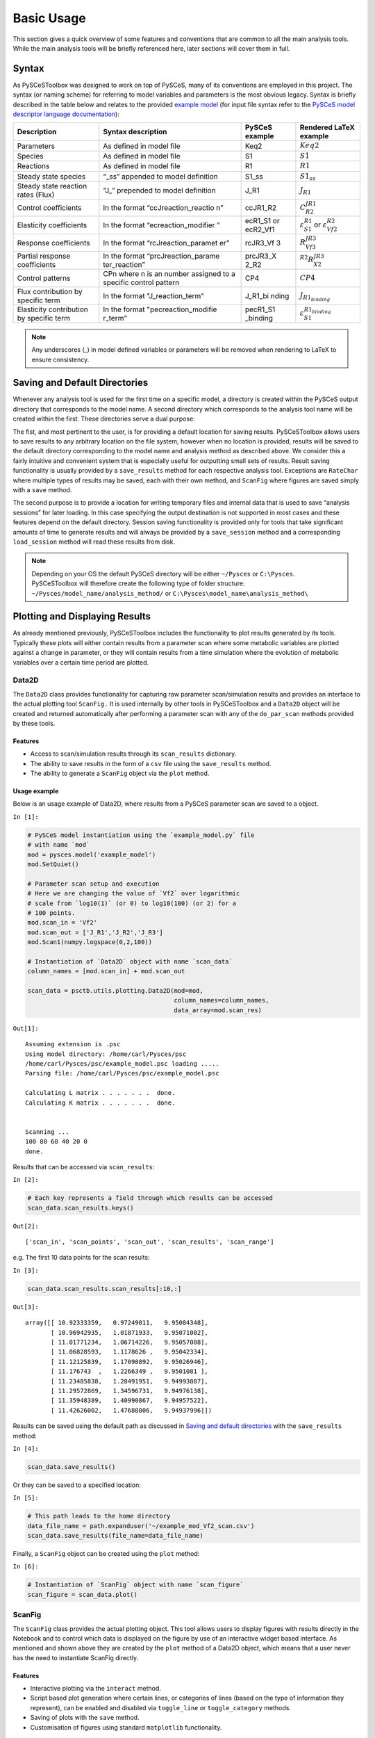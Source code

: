 


Basic Usage
===========

This section gives a quick overview of some features and conventions
that are common to all the main analysis tools. While the main analysis
tools will be briefly referenced here, later sections will cover them in
full.

Syntax
------

As PySCeSToolbox was designed to work on top of PySCeS, many of its
conventions are employed in this project. The syntax (or naming scheme)
for referring to model variables and parameters is the most obvious
legacy. Syntax is briefly described in the table below and relates to
the provided `example model <included_files.html#example-model-psc>`__
(for input file syntax refer to the `PySCeS model descriptor language
documentation <http://pysces.sourceforge.net/docs/inputfile_doc.html>`__):

+--------------------+-----------------------+-----------+------------------------+
| Description        | Syntax description    | PySCeS    | Rendered LaTeX example |
|                    |                       | example   |                        |
+====================+=======================+===========+========================+
| Parameters         | As defined in model   | Keq2      | :math:`Keq2`           |
|                    | file                  |           |                        |
+--------------------+-----------------------+-----------+------------------------+
| Species            | As defined in model   | S1        | :math:`S1`             |
|                    | file                  |           |                        |
+--------------------+-----------------------+-----------+------------------------+
| Reactions          | As defined in model   | R1        | :math:`R1`             |
|                    | file                  |           |                        |
+--------------------+-----------------------+-----------+------------------------+
| Steady state       | “\_ss” appended to    | S1\_ss    | :math:`S1_{ss}`        |
| species            | model definition      |           |                        |
+--------------------+-----------------------+-----------+------------------------+
| Steady state       | “J\_” prepended to    | J\_R1     | :math:`J_{R1}`         |
| reaction rates     | model definition      |           |                        |
| (Flux)             |                       |           |                        |
+--------------------+-----------------------+-----------+------------------------+
| Control            | In the format         | ccJR1\_R2 | :math:`C^{JR1}_{R2}`   |
| coefficients       | “ccJreaction\_reactio |           |                        |
|                    | n”                    |           |                        |
+--------------------+-----------------------+-----------+------------------------+
| Elasticity         | In the format         | ecR1\_S1  | :math:`\varepsilon^{R1 |
| coefficients       | “ecreaction\_modifier | or        | }_{S1}`                |
|                    | ”                     | ecR2\_Vf1 | or                     |
|                    |                       |           | :math:`\varepsilon^{R2 |
|                    |                       |           | }_{Vf2}`               |
+--------------------+-----------------------+-----------+------------------------+
| Response           | In the format         | rcJR3\_Vf | :math:`R^{JR3}_{Vf3}`  |
| coefficients       | “rcJreaction\_paramet | 3         |                        |
|                    | er”                   |           |                        |
+--------------------+-----------------------+-----------+------------------------+
| Partial response   | In the format         | prcJR3\_X | :math:`^{R2}R^{JR3}_{X |
| coefficients       | “prcJreaction\_parame | 2\_R2     | 2}`                    |
|                    | ter\_reaction”        |           |                        |
+--------------------+-----------------------+-----------+------------------------+
| Control patterns   | CPn where n is an     | CP4       | :math:`CP4`            |
|                    | number assigned to a  |           |                        |
|                    | specific control      |           |                        |
|                    | pattern               |           |                        |
+--------------------+-----------------------+-----------+------------------------+
| Flux contribution  | In the format         | J\_R1\_bi | :math:`J_{R1_{binding} |
| by specific term   | "J\_reaction\_term"   | nding     | }`                     |
+--------------------+-----------------------+-----------+------------------------+
| Elasticity         | In the format         | pecR1\_S1 | :math:`\varepsilon^{R1 |
| contribution by    | "pecreaction\_modifie | \_binding | _{binding}}_{S1}`      |
| specific term      | r\_term"              |           |                        |
+--------------------+-----------------------+-----------+------------------------+

.. note:: Any underscores (\_) in model defined variables or parameters
          will be removed when rendering to LaTeX to ensure consistency.

Saving and Default Directories
------------------------------

Whenever any analysis tool is used for the first time on a specific
model, a directory is created within the PySCeS output directory that
corresponds to the model name. A second directory which corresponds to
the analysis tool name will be created within the first. These
directories serve a dual purpose:

The fist, and most pertinent to the user, is for providing a default
location for saving results. PySCeSToolbox allows users to save results
to any arbitrary location on the file system, however when no location
is provided, results will be saved to the default directory
corresponding to the model name and analysis method as described above.
We consider this a fairly intuitive and convenient system that is
especially useful for outputting small sets of results. Result saving
functionality is usually provided by a ``save_results`` method for each
respective analysis tool. Exceptions are ``RateChar`` where multiple
types of results may be saved, each with their own method, and
``ScanFig`` where figures are saved simply with a ``save`` method.

The second purpose is to provide a location for writing temporary files
and internal data that is used to save “analysis sessions” for later
loading. In this case specifying the output destination is not supported
in most cases and these features depend on the default directory.
Session saving functionality is provided only for tools that take
significant amounts of time to generate results and will always be
provided by a ``save_session`` method and a corresponding
``load_session`` method will read these results from disk.

.. note:: Depending on your OS the default PySCeS directory will be
          either ``~/Pysces`` or ``C:\Pysces``. PySCeSToolbox will therefore
          create the following type of folder structure:
          ``~/Pysces/model_name/analysis_method/`` or
          ``C:\Pysces\model_name\analysis_method\``

Plotting and Displaying Results
-------------------------------

As already mentioned previously, PySCeSToolbox includes the
functionality to plot results generated by its tools. Typically these
plots will either contain results from a parameter scan where some
metabolic variables are plotted against a change in parameter, or they
will contain results from a time simulation where the evolution of
metabolic variables over a certain time period are plotted.

Data2D
~~~~~~

The ``Data2D`` class provides functionality for capturing raw parameter
scan/simulation results and provides an interface to the actual plotting
tool ``ScanFig.`` It is used internally by other tools in PySCeSToolbox
and a ``Data2D`` object will be created and returned automatically after
performing a parameter scan with any of the ``do_par_scan`` methods
provided by these tools.

Features
^^^^^^^^

-  Access to scan/simulation results through its ``scan_results``
   dictionary.
-  The ability to save results in the form of a ``csv`` file using the
   ``save_results`` method.
-  The ability to generate a ``ScanFig`` object via the ``plot`` method.

Usage example
^^^^^^^^^^^^^

Below is an usage example of Data2D, where results from a PySCeS
parameter scan are saved to a object.

``In [1]:``

.. code:: python

    # PySCeS model instantiation using the `example_model.py` file
    # with name `mod`
    mod = pysces.model('example_model')
    mod.SetQuiet()
    
    # Parameter scan setup and execution
    # Here we are changing the value of `Vf2` over logarithmic
    # scale from `log10(1)` (or 0) to log10(100) (or 2) for a
    # 100 points. 
    mod.scan_in = 'Vf2'
    mod.scan_out = ['J_R1','J_R2','J_R3']
    mod.Scan1(numpy.logspace(0,2,100))
    
    # Instantiation of `Data2D` object with name `scan_data`
    column_names = [mod.scan_in] + mod.scan_out
    
    scan_data = psctb.utils.plotting.Data2D(mod=mod,
                                            column_names=column_names,
                                            data_array=mod.scan_res)


``Out[1]:``

.. parsed-literal::

    Assuming extension is .psc
    Using model directory: /home/carl/Pysces/psc
    /home/carl/Pysces/psc/example_model.psc loading ..... 
    Parsing file: /home/carl/Pysces/psc/example_model.psc
     
    Calculating L matrix . . . . . . .  done.
    Calculating K matrix . . . . . . .  done.
     
    
    Scanning ...
    100 80 60 40 20 0 
    done.
    


Results that can be accessed via ``scan_results``:

``In [2]:``

.. code:: python

    # Each key represents a field through which results can be accessed
    scan_data.scan_results.keys()




``Out[2]:``

.. parsed-literal::

    ['scan_in', 'scan_points', 'scan_out', 'scan_results', 'scan_range']



e.g. The first 10 data points for the scan results:

``In [3]:``

.. code:: python

    scan_data.scan_results.scan_results[:10,:]




``Out[3]:``

.. parsed-literal::

    array([[ 10.92333359,   0.97249011,   9.95084348],
           [ 10.96942935,   1.01871933,   9.95071002],
           [ 11.01771234,   1.06714226,   9.95057008],
           [ 11.06828593,   1.1178626 ,   9.95042334],
           [ 11.12125839,   1.17098892,   9.95026946],
           [ 11.176743  ,   1.2266349 ,   9.9501081 ],
           [ 11.23485838,   1.28491951,   9.94993887],
           [ 11.29572869,   1.34596731,   9.94976138],
           [ 11.35948389,   1.40990867,   9.94957522],
           [ 11.42626002,   1.47688006,   9.94937996]])



Results can be saved using the default path as discussed in `Saving and
default directories`_ with the ``save_results`` method:

``In [4]:``

.. code:: python

    scan_data.save_results()

Or they can be saved to a specified location:

``In [5]:``

.. code:: python

    # This path leads to the home directory
    data_file_name = path.expanduser('~/example_mod_Vf2_scan.csv')
    scan_data.save_results(file_name=data_file_name)

Finally, a ``ScanFig`` object can be created using the ``plot`` method:

``In [6]:``

.. code:: python

    # Instantiation of `ScanFig` object with name `scan_figure`
    scan_figure = scan_data.plot()

ScanFig
~~~~~~~

The ``ScanFig`` class provides the actual plotting object. This tool
allows users to display figures with results directly in the Notebook
and to control which data is displayed on the figure by use of an
interactive widget based interface. As mentioned and shown above they
are created by the ``plot`` method of a Data2D object, which means that
a user never has the need to instantiate ScanFig directly.

Features
^^^^^^^^

-  Interactive plotting via the ``interact`` method.
-  Script based plot generation where certain lines, or categories of
   lines (based on the type of information they represent), can be
   enabled and disabled via ``toggle_line`` or ``toggle_category``
   methods.
-  Saving of plots with the ``save`` method.
-  Customisation of figures using standard ``matplotlib`` functionality.

Usage Example
^^^^^^^^^^^^^

Below is an usage example of ``ScanFig`` using the ``scan_figure``
instance created in the previous section. Here results from the
parameter scan of ``Vf2`` as generated by ``Scan1`` is shown.

``In [7]:``

.. code:: python

    scan_figure.interact()









.. image:: basic_usage_files/basic_usage_19_0.png


The Figure shown above is empty - to show lines we need to click on the
buttons. First we will click on the ``Flux Rates`` button which will
allow any of the lines that fall into the category ``Flux Rates`` to be
enabled. Then we click the other buttons:

``In [8]:``

.. code:: python

    # The four method calls below are equivalent to clicking the category buttons
    # scan_figure.toggle_category('Flux Rates',True)
    # scan_figure.toggle_category('J_R1',True)
    # scan_figure.toggle_category('J_R2',True)
    # scan_figure.toggle_category('J_R3',True)
    
    scan_figure.interact()









.. image:: basic_usage_files/basic_usage_22_0.png


.. note:: Certain buttons act as filters for results that fall into
          their category. In the case above the ``Flux Rates`` button determines
          the visibility of the lines that fall into the ``Flux Rates`` category.
          In essence it overwrites the state of the buttons for the individual
          line categories. This feature is useful when multiple categories of
          results (species concentrations, elasticities, control patterns etc.)
          appear on the same plot by allowing to toggle the visibility of all the
          lines in a category.

We can also toggle the visibility with the ``toggle_line`` and
``toggle_category`` methods. Here ``toggle_category`` has the exact same
effect as the buttons in the above example, while ``toggle_line``
bypasses any category filtering. The line and category names can be
accessed via ``line_names`` and ``category_names``:

``In [9]:``

.. code:: python

    print 'Line names     : ', scan_figure.line_names
    print 'Category names : ', scan_figure.category_names


``Out[9]:``

.. parsed-literal::

    Line names     :  ['J_R1', 'J_R2', 'J_R3']
    Category names :  ['J_R3', 'J_R1', 'Flux Rates', 'J_R2']


In the example below we set the ``Flux Rates`` visibility to ``False``,
but we set the ``J_R1`` line visibility to ``True``. Finally we use the
``show`` method instead of ``interact`` to display the figure.

``In [10]:``

.. code:: python

    scan_figure.toggle_category('Flux Rates',False)
    scan_figure.toggle_line('J_R1',True)
    scan_figure.show()



.. image:: basic_usage_files/basic_usage_27_0.png


The figure axes can also be adjusted via the ``adjust_figure`` method.
Recall that the ``Vf2`` scan was performed for a logarithmic scale
rather than a linear scale. We will therefore set the x axis to log and
its minimum value to ``1``. These settings are applied by clicking the
``Apply`` button.

``In [11]:``

.. code:: python

    scan_figure.adjust_figure()









.. image:: basic_usage_files/basic_usage_30_0.png


The underlying ``matplotlib`` objects can be accessed through the
``fig`` and ``ax`` fields for the figure and axes, respectively. This
allows for manipulation of the figures using ``matplotlib's``
functionality.

``In [12]:``

.. code:: python

    scan_figure.fig.set_size_inches((6,4))
    scan_figure.ax.set_ylabel('Rate')
    scan_figure.line_names
    scan_figure.show()



.. image:: basic_usage_files/basic_usage_32_0.png


Finally the plot can be saved using the ``save`` method (or equivalently
by pressing the ``save`` button) without specifying a path where the
file will be saved as an ``svg`` vector image to the default directory
as discussed under `Saving and default directories`_:

``In [13]:``

.. code:: python

    scan_figure.save()

A file name together with desired extension (and image format) can also
be specified:

``In [14]:``

.. code:: python

    # This path leads to the home directory
    fig_file_name = path.expanduser('~/example_mod_Vf2_scan.png')
    scan_figure.save(file_name=fig_file_name)

Tables
~~~~~~

In PySCeSToolbox, results are frequently stored in an dictionary-like
structure belonging to an analysis object. In most cases the dictionary
will be named with ``_results`` appended to the type of results (e.g.
Control coefficient results in ``SymCa`` are saved as ``cc_results``
while the parametrised internal metabolite scan results of ``RateChar``
are saved as ``scan_results``).

In most cases the results stored are structured so that a single
dictionary key is mapped to a single result (or result object). In these
cases simply inspecting the variable in the IPython/Jupyter Notebook
displays these results in an html style table where the variable name is
displayed together with it's value e.g. for ``cc_results`` each control
coefficient will be displayed next to its value at steady-state.

Finally, any 2D data-structure commonly used in together with PyCSeS and
PySCeSToolbox can be displayed as an html table (e.g. list of lists,
NumPy arrays, SymPy matrices).

Usage Example
^^^^^^^^^^^^^

Below we will construct a list of lists and display it as an html
table.Captions can be either plain text or contain html tags.

``In [15]:``

.. code:: python

    list_of_lists = [['a','b','c'],[1.2345,0.6789,0.0001011],[12,13,14]]

``In [16]:``

.. code:: python

    psctb.utils.misc.html_table(list_of_lists,
                                caption='Example')





+---------+---------+---------+
| a       | b       | c       |
+---------+---------+---------+
| 1.23    | 0.68    | 0.00    |
+---------+---------+---------+
| 12.00   | 13.00   | 14.00   |
+---------+---------+---------+

Table: Example



By default floats are all formatted according to the argument
``float_fmt`` which defaults to ``%.2f`` (using the standard Python
formatter string syntax). A formatter function can be passed to as the
``formatter`` argument which allows for more customisation.

Below we instantiate such a formatter using the ``formatter_factory``
function. Here all float values falling within the range set up by
``min_val`` and ``max_val`` (which includes the minimum, but excludes
the maximum) will be formatted according to ``default_fmt``, while
outliers will be formatted according to ``outlier_fmt``.

``In [17]:``

.. code:: python

    formatter = psctb.utils.misc.formatter_factory(min_val=0.1,
                                                   max_val=10,
                                                   default_fmt='%.1f',
                                                   outlier_fmt='%.2e')

The constructed ``formatter`` takes a number (e.g. float, int, etc.) as
argument and returns a formatter string according to the previously
setup parameters.

``In [18]:``

.. code:: python

    print formatter(0.09) # outlier
    print formatter(0.1)  # min for default
    print formatter(2)    # within range for default
    print formatter(9)    # max int for default
    print formatter(10)   # outlier


``Out[18]:``

.. parsed-literal::

    9.00e-02
    0.1
    2.0
    9.0
    1.00e+01


Using this ``formatter`` with the previously constructed
``list_of_lists`` lead to a differently formatted html representation of
the data:

``In [19]:``

.. code:: python

    psctb.utils.misc.html_table(list_of_lists, 
                                caption='Example',
                                formatter=formatter,    # Previously constructed formatter
                                first_row_headers=True) # The first row can be set as the header





+------------+------------+------------+
| a          | b          | c          |
+============+============+============+
| 1.2        | 0.7        | 1.01e-04   |
+------------+------------+------------+
| 1.20e+01   | 1.30e+01   | 1.40e+01   |
+------------+------------+------------+

Table: Example



Graphic Representation of Metabolic Networks
--------------------------------------------

PySCeSToolbox includes functionality for displaying interactive graph
representations of metabolic networks through the ``ModelGraph`` tool.
The main purpose of this feature is to allow for the visualisation of
control patterns in ``SymCa``. Currently, this tool is fairly limited in
terms of its capabilities and therefore does not represent a replacement
for more fully featured tools such as (cell designer? Or ???). One such
limitation is that no automatic layout capabilities are included, and
nodes representing species and concentrations have to be laid out by
hand. Nonetheless it is useful for quickly visualising the structure of
pathway and, as previously mentioned, for visualising the importance of
various control patterns in ``SymCa``.

Features
~~~~~~~~

-  Displays interactive (d3.js based) reaction networks in the notebook.
-  Layouts can be saved and applied to other similar networks.

Usage Example
~~~~~~~~~~~~~

The main use case is for visualising control patterns. However,
``ModelGraph`` can be used in this capacity, the graph layout has to be
defined. Below we will set up the layout for the ``example_model``.

First we load the model and instantiate a ``ModelGraph`` object using
the model. The show method displays the graph.

``In [20]:``

.. code:: python

    model_graph = psctb.ModelGraph(mod)


Unless a layout has been previously defined, the species and reaction
nodes will be placed randomly. Nodes are snap to an invisible grid.

``In [21]:``

.. code:: python

    model_graph.show()





.. image:: basic_usage_files/basic_usage_51_0.png


A layout file for the ``example_model`` is
`included <included_files.html#layout-file>`__ (see link for details)
and can be loaded by specifying the location of the layout file on the
disk during ``ModelGraph`` instantiation.

``In [22]:``

.. code:: python

    # This path leads to the provided layout file 
    path_to_layout = path.expanduser('~/Pysces/psc/example_model_layout.dict')
    model_graph = psctb.ModelGraph(mod, pos_dic=path_to_layout)
    model_graph.show()





.. image:: basic_usage_files/basic_usage_54_0.png


Clicking the ``Save Layout`` button saves this layout to the
``~/Pysces/example_model/model_graph`` or
``C:\\Pysces\example_model\model_graph`` directory for later use. The
``Save Image`` Button wil save an svg image of the graph to the same
location.

Now any future instantiation of a ``ModelGraph`` object for
``example_model`` will use the saved layout automatically.

``In [23]:``

.. code:: python

    model_graph = psctb.ModelGraph(mod)
    model_graph.show()





.. image:: basic_usage_files/basic_usage_58_0.png

